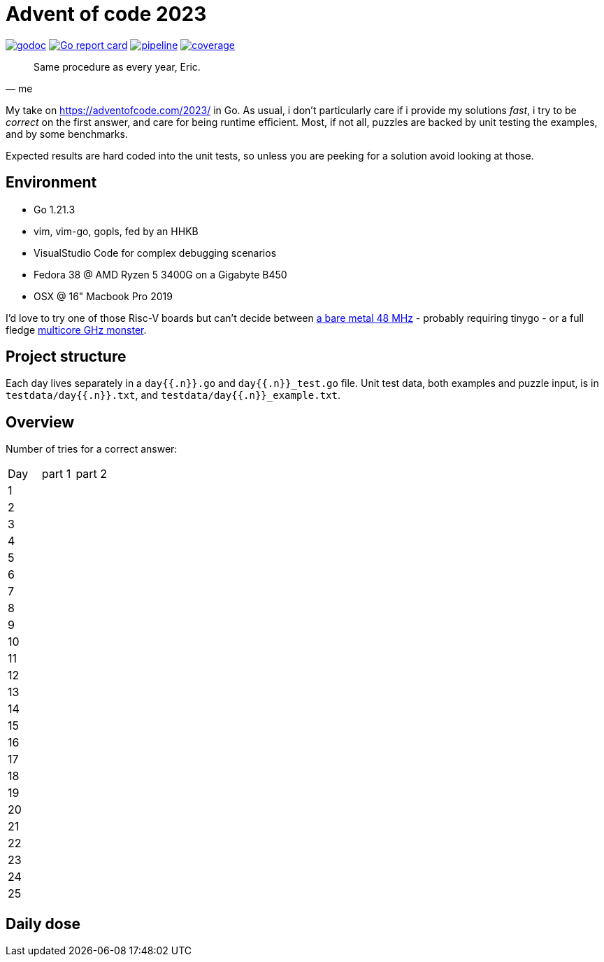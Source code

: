 = Advent of code 2023

image:https://godoc.org/gitlab.com/jhinrichsen/adventofcode2023?status.svg["godoc", link="https://godoc.org/gitlab.com/jhinrichsen/adventofcode2023"]
image:https://goreportcard.com/badge/gitlab.com/jhinrichsen/adventofcode2023["Go report card", link="https://goreportcard.com/report/gitlab.com/jhinrichsen/adventofcode2023"]
image:https://gitlab.com/jhinrichsen/adventofcode2023/badges/main/pipeline.svg[link="https://gitlab.com/jhinrichsen/adventofcode2023/-/commits/main",title="pipeline status"]
image:https://gitlab.com/jhinrichsen/adventofcode2023/badges/main/coverage.svg[link="https://gitlab.com/jhinrichsen/adventofcode2023/badges/main/coverage.svg",title="coverage report"]


[quote, me]
Same procedure as every year, Eric.

My take on https://adventofcode.com/2023/ in Go. As usual, i don't particularly
care if i provide my solutions _fast_, i try to be _correct_ on the first
answer, and care for being runtime efficient.
Most, if not all, puzzles are backed by unit testing the examples, and by some
benchmarks.

Expected results are hard coded into the unit tests, so unless you are peeking
for a solution avoid looking at those.

== Environment

- Go 1.21.3
- vim, vim-go, gopls, fed by an HHKB
- VisualStudio Code for complex debugging scenarios
- Fedora 38 @ AMD Ryzen 5 3400G on a Gigabyte B450
- OSX @ 16" Macbook Pro 2019

I'd love to try one of those Risc-V boards but can't decide between
https://github.com/openwch/ch32v003[a bare metal 48 MHz]
- probably requiring tinygo - or a full fledge
https://www.sifive.com/cores/performance-p870-p870a[multicore GHz monster].

== Project structure

Each day lives separately in a `day{{.n}}.go` and `day{{.n}}_test.go` file.
Unit test data, both examples and puzzle input, is in
`testdata/day{{.n}}.txt`, and `testdata/day{{.n}}_example.txt`.

== Overview

Number of tries for a correct answer:

|===
| Day | part 1 | part 2
| 1   |        |
| 2   |        |
| 3   |        |
| 4   |        |
| 5   |        |
| 6   |        |
| 7   |        |
| 8   |        |
| 9   |        |
| 10  |        |
| 11  |        |
| 12  |        |
| 13  |        |
| 14  |        |
| 15  |        |
| 16  |        |
| 17  |        |
| 18  |        |
| 19  |        |
| 20  |        |
| 21  |        |
| 22  |        |
| 23  |        |
| 24  |        |
| 25  |        |
|===

== Daily dose

